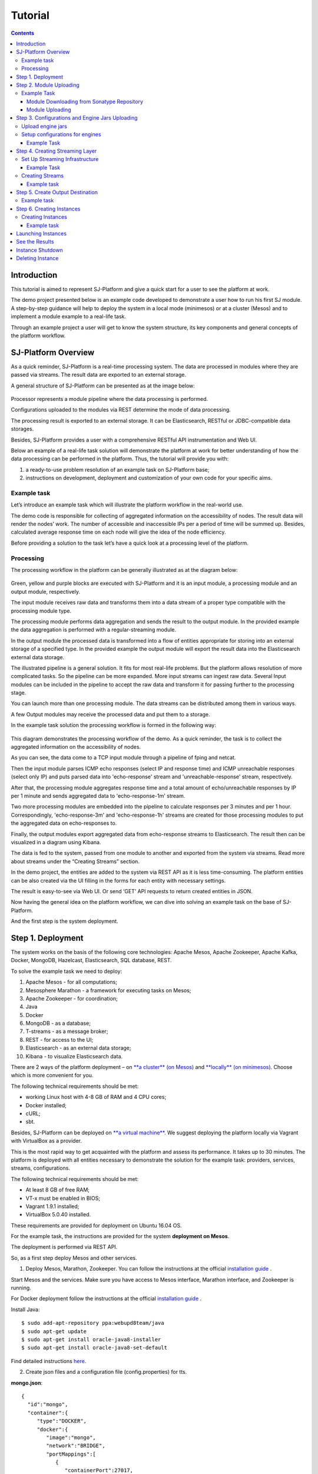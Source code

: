 .. _Tutorial:

Tutorial
========================

.. Contents::

Introduction 
-----------------------

This tutorial is aimed to represent  SJ-Platform and give a quick start for a user to see the platform at work.

The demo project presented below is an example code developed to demonstrate a user how to run his first SJ module. A step-by-step guidance will help to deploy the system in a local mode (minimesos) or at a cluster (Mesos) and to implement a module example to a real-life task. 

Through an example project a user will get to know the system structure, its key components and general concepts of the platform workflow.


SJ-Platform Overview
----------------------------------

As a quick reminder,  SJ-Platform is a real-time processing system. The data are processed in modules where they are passed via streams. The result data are exported to an external storage.

A general structure of SJ-Platform can be presented as at the image below:

.. figure:: _static/TutorialGeneral.png
   :align: center

Processor represents a module pipeline where the data processing is performed.

Configurations uploaded to the modules via REST determine the mode of data processing.

The processing result is exported to an external storage. It can be Elasticsearch, RESTful or JDBC-compatible data storages.

Besides, SJ-Platform provides a user with a comprehensive RESTful API instrumentation and Web UI.

Below an example of a real-life task solution will demonstrate the platform at work for better understanding of how the data processing can be performed in the platform. Thus, the tutorial will provide you with:

1. a ready-to-use problem resolution of an example task on SJ-Platform base;

2. instructions on development, deployment and customization of your own code for your specific aims.


Example task
~~~~~~~~~~~~~~~~~~~~~~~~~~~~~~~

Let’s introduce an example task which will illustrate the platform workflow in the real-world use.

The demo code is responsible for collecting of aggregated information on the accessibility of nodes. The result data will render the nodes’ work. The number of accessible and inaccessible IPs per a period of time will be summed up. Besides, calculated average response time on each node will give the idea of the node efficiency. 

Before providing a solution to the task let’s have a quick look at a processing level of the platform.

Processing
~~~~~~~~~~~~~~~~~~~~~~~~~~~~~~~~~~~

The processing workflow in the platform can be generally illustrated as at the diagram below:

.. figure:: _static/ModulePipeline.png
   :scale: 80%

Green, yellow and purple blocks are executed with SJ-Platform and it is an input module, a processing module and an output module, respectively.

The input module receives raw data and transforms them into a data stream of a proper type compatible with the processing module type. 

The processing module performs data aggregation and sends the result to the output module. In the provided example the data aggregation is performed with a regular-streaming module.

In the output module the processed data is transformed into a flow of entities appropriate for storing into an external storage of a specified type. In the provided example the output module will export the result data into the Elasticsearch external data storage.
                
The illustrated pipeline is a general solution. It fits for most real-life problems.
But the platform allows resolution of more complicated tasks. So the pipeline can be more expanded. More input streams can ingest raw data. Several Input modules can be included in the pipeline to accept the raw data and transform it for passing further to the processing stage.

You can launch more than one processing module. The data streams can be distributed among them in various ways.

A few Output modules may receive the processed data and put them to a storage.

In the example task solution the processing workflow is formed in the following way:

.. figure:: _static/FPingDemo1.png

This diagram demonstrates the processing workflow of the demo. As a quick reminder, the task is to collect the aggregated information on the accessibility of nodes.

As you can see, the data come to a TCP input module through a pipeline of fping and netcat.

Then the input module parses ICMP echo responses (select IP and response time) and ICMP unreachable responses (select only IP) and puts parsed data into 'echo-response' stream and 'unreachable-response' stream, respectively.

After that, the processing module aggregates response time and a total amount of echo/unreachable responses by IP per 1 minute and sends aggregated data to 'echo-response-1m' stream.

Two more processing modules are embedded into the pipeline to calculate responses per 3 minutes and per 1 hour. Correspondingly, 'echo-response-3m' and 'echo-response-1h' streams are created for those processing modules to put the aggregated data on echo-responses to.

Finally, the output modules export aggregated data from echo-response streams to Elasticsearch. The result then can be visualized in a diagram using Kibana.

The data is fed to the system, passed from one module to another and exported from the system via streams. Read more about streams under the “Creating Streams” section.

In the demo project, the entities are added to the system via REST API as it is less time-consuming. The platform entities can be also created via the UI filling in the forms for each entity with necessary settings.

The result is easy-to-see via Web UI.  Or send ‘GET’ API requests to return created entities in JSON.

Now having the general idea on the platform workflow, we can dive into solving an example task on the base of SJ-Platform. 

And the first step is the system deployment.


Step 1. Deployment 
-----------------------------

The system works on the basis of the following core technologies: Apache Mesos, Apache Zookeeper, Apache Kafka, Docker, MongoDB, Hazelcast, Elasticsearch, SQL database, REST.

To solve the example task we need to deploy:

1) Apache Mesos - for all computations;
2) Mesosphere Marathon - a framework for executing tasks on Mesos;
3) Apache Zookeeper -  for coordination;
4) Java
5) Docker
6) MongoDB - as a database;
7) T-streams - as a message broker; 
8) REST - for access to the UI;
9) Elasticsearch - as an external data storage;
10) Kibana - to visualize Elasticsearch data.

There are 2 ways of the platform deployment – on `**a cluster** (on Mesos) <http://streamjuggler.readthedocs.io/en/develop/SJ_Deployment.html#mesos-deployment>`_ and `**locally** (on minimesos) <http://streamjuggler.readthedocs.io/en/develop/SJ_Deployment.html#minimesos-deployment>`_. Choose which is more convenient for you. 

The following technical requirements should be met:

- working Linux host with 4-8 GB of RAM and 4 CPU cores; 
- Docker installed;
- cURL;
- sbt.  

Besides, SJ-Platform can be deployed on `**a virtual machine** <http://streamjuggler.readthedocs.io/en/develop/SJ_Demo_Deployment.html>`_. We suggest deploying the platform locally via Vagrant with VirtualBox as a provider.

This is the most rapid way to get acquainted with the platform and assess its performance. It takes up to 30 minutes. The platform is deployed with all entities necessary to demonstrate the solution for the example task: providers, services, streams, configurations.

The following technical requirements should be met:

- At least 8 GB of free RAM;
- VT-x must be enabled in BIOS;
- Vagrant 1.9.1 installed;
- VirtualBox 5.0.40 installed.

These requirements are provided for deployment on Ubuntu 16.04 OS.

For the example task, the instructions are provided for the system **deployment on Mesos**.

The deployment is performed via REST API.

So, as a first step deploy Mesos and other services.

1) Deploy Mesos, Marathon, Zookeeper. You can follow the instructions at the official `installation guide <http://www.bogotobogo.com/DevOps/DevOps_Mesos_Install.php>`_ .

Start Mesos and the services. Make sure you have access to Mesos interface, Marathon interface, and Zookeeper is running. 

For Docker deployment follow the instructions at the official `installation guide <https://docs.docker.com/engine/installation/linux/docker-ce/ubuntu/#install-docker-ce>`_ .

Install Java::
                                         
 $ sudo add-apt-repository ppa:webupd8team/java
 $ sudo apt-get update
 $ sudo apt-get install oracle-java8-installer
 $ sudo apt-get install oracle-java8-set-default

Find detailed instructions `here <https://tecadmin.net/install-oracle-java-8-ubuntu-via-ppa/>`_.

2) Create json files and a configuration file (config.properties) for tts. 

**mongo.json**::

 {  
   "id":"mongo",
   "container":{  
      "type":"DOCKER",
      "docker":{  
         "image":"mongo",
         "network":"BRIDGE",
         "portMappings":[  
            {  
               "containerPort":27017,
               "hostPort":31027,
               "protocol":"tcp" 
            }
         ],
         "parameters":[  
            {  
               "key":"restart",
               "value":"always" 
            }
         ]
      }
   },
   "instances":1,
   "cpus":0.1,
   "mem":512
 }

**sj-rest.json**::

 {  
   "id":"sj-rest",
   "container":{  
      "type":"DOCKER",
      "docker":{  
         "image":"bwsw/sj-rest:dev",
         "network":"BRIDGE",
         "portMappings":[  
            {  
               "containerPort":8080,
               "hostPort":31080,
               "protocol":"tcp" 
            }
         ],
         "parameters":[  
            {  
               "key":"restart",
               "value":"always" 
            }
         ]
      }
   },
   "instances":1,
   "cpus":0.1,
   "mem":1024,
   "env":{
      "MONGO_HOSTS":"172.17.0.1:31027",
      "ZOOKEEPER_HOST":"172.17.0.1",
      "ZOOKEEPER_PORT":"2181" 
   }
 }

**elasticsearch.json**::

 {  
   "id":"elasticsearch",
   "container":{  
      "type":"DOCKER",
      "docker":{  
         "image":"elasticsearch",
         "network":"BRIDGE",
         "portMappings":[  
            {  
               "containerPort":9200,
               "hostPort":31920,
               "protocol":"tcp" 
            },
        {  
               "containerPort":9300,
               "hostPort":31930,
               "protocol":"tcp" 
            }
         ],
         "parameters":[  
            {  
               "key":"restart",
               "value":"always" 
            }
         ]
      }
   },
   "args": ["-Etransport.host=0.0.0.0", "-Ediscovery.zen.minimum_master_nodes=1"],
   "instances":1,
   "cpus":0.2,
   "mem":256
 }

**Config.properties** (replace <zk_ip> with a valid ip)::

 key=pingstation
 active.tokens.number=100
 token.ttl=120

 host=0.0.0.0
 port=8080
 thread.pool=4

 path=/tmp
 data.directory=transaction_data
 metadata.directory=transaction_metadata
 commit.log.directory=commit_log
 commit.log.rocks.directory=commit_log_rocks

 berkeley.read.thread.pool = 2

 counter.path.file.id.gen=/server_counter/file_id_gen

 auth.key=dummy
 endpoints=127.0.0.1:31071
 name=server
 group=group

 write.thread.pool=4
 read.thread.pool=2
 ttl.add-ms=50
 create.if.missing=true
 max.background.compactions=1
 allow.os.buffer=true
 compression=LZ4_COMPRESSION
 use.fsync=true

 zk.endpoints=<zk_ip>
 zk.prefix=/pingstation
 zk.session.timeout-ms=10000
 zk.retry.delay-ms=500
 zk.connection.timeout-ms=10000

 max.metadata.package.size=100000000
 max.data.package.size=100000000
 transaction.cache.size=300

 commit.log.write.sync.value = 1
 commit.log.write.sync.policy = every-nth
 incomplete.commit.log.read.policy = skip-log
 commit.log.close.delay-ms = 200
 commit.log.file.ttl-sec = 86400
 stream.zookeeper.directory=/tts/tstreams

 ordered.execution.pool.size=2
 transaction-database.transaction-keeptime-min=70000
 subscribers.update.period-ms=500

**tts.json** (replace <path_to_conf_directory> with an appropriate path to the configuration directory on your computer and <external_host> with a valid host)::

 {
    "id": "tts",
    "container": {
        "type": "DOCKER",
        "volumes": [
            {
                "containerPath": "/etc/conf",
                "hostPath": "<path_to_conf_directory>",
                "mode": "RO" 
            }
        ],
        "docker": {
            "image": "bwsw/tstreams-transaction-server",
            "network": "BRIDGE",
            "portMappings": [
                {
                    "containerPort": 8080,
                    "hostPort": 31071,
                    "protocol": "tcp" 
                }
            ],
            "parameters": [
                {
                    "key": "restart",
                    "value": "always" 
                }
            ]
        }
    },
    "instances": 1,
    "cpus": 0.1,
    "mem": 512,
    "env": {
      "HOST":"<external_host>",
      "PORT0":"31071" 
    }
}

**kibana.json**::

 {  
   "id":"kibana",
   "container":{  
      "type":"DOCKER",
      "docker":{  
         "image":"kibana",
         "network":"BRIDGE",
         "portMappings":[  
            {  
               "containerPort":5601,
               "hostPort":31561,
               "protocol":"tcp" 
            }
         ],
         "parameters":[  
            {  
               "key":"restart",
               "value":"always" 
            }
         ]
      }
   },
   "instances":1,
   "cpus":0.1,
   "mem":256,
   "env":{  
      "ELASTICSEARCH_URL":"http://172.17.0.1:31920" 
   }
 }

3) Run the services on Marathon:

**Mongo**::
 
 $ curl -X POST http://172.17.0.1:8080/v2/apps -H "Content-type: application/json" -d @mongo.json 


**Elasticsearch**:

Please, note that `vm.max_map_count` should be slave::

 sudo sysctl -w vm.max_map_count=262144


Then launch elasticsearch::

 $ curl -X POST http://172.17.0.1:8080/v2/apps -H "Content-type: application/json" -d 
 @elasticsearch.json


**SJ-rest**::

 $ curl -X POST http://172.17.0.1:8080/v2/apps -H "Content-type: application/json" -d @sj-rest.json    
    
**T-Streams**::
 
 $ curl -X POST http://172.17.0.1:8080/v2/apps -H "Content-type: application/json" -d @tts.json 


**Kibana**::

 $ curl -X POST http://172.17.0.1:8080/v2/apps -H "Content-type: application/json" -d @kibana.json


Via the Marathon interface make sure the services are deployed.

.. figure:: _static/ServicesOnMarathon.png

4) Copy the GitHub repository of SJ-Platform::

    $ git clone https://github.com/bwsw/sj-platform.git

5) Add the settings if running the framework on Mesos needs principal/secret:: 
 
    $ curl --request POST "http://$address/v1/config/settings" -H 'Content-Type: application/json' --data "{\"name\": \"framework-principal\",\"value\": <principal>,\"domain\": \"configuration.system\"}" 
    $ curl --request POST "http://$address/v1/config/settings" -H 'Content-Type: application/json' --data "{\"name\": \"framework-secret\",\"value\": <secret>,\"domain\": \"configuration.system\"}" 
 
6) Copy the demo project repository::

     cd ..
    $ git clone https://github.com/bwsw/sj-fping-demo.git
    $ cd sj-fping-demo


Now look and make sure you have access to the Web UI. You will see the platform but it is not completed with any entities yet. They will be added in the next steps.

At first, the infrastructure for the module performance can be created next.


Step 2. Module Uploading 
---------------------------------

Now as the system is deployed, modules can be uploaded.

A module is a .jar file, containing module specification and configurations.

.. figure:: _static/ModuleExecutorAndValidator.png
   :scale: 120%
   :align: center
   
.. note:: Find more about modules at the :ref:`Modules` page.  A hello-world on a custom module can be found at the :ref:`Custom_Module` section.

For the stated example task the following modules will be uploaded:

- a TCP input module - sj-regex-input module that accepts TCP input streams and transforms raw data to put them to T-streams and pass for processing;

- a processing module - ps-process module, which is a regular-streaming module that processes data element-by-element.

- an output module - ps-output module that exports resulting data to Elasticsearch.

Download the modules from the Sonatype repository and upload it to the system following the instructions for the example task.


Example Task
~~~~~~~~~~~~~~~~~~~~~~~~~~~

Please, follow these steps to build and upload the modules of pingstation demo.

To configure environment::

 address=<host>:<port>

<host>:<port> — SJ Rest host and port.

Module Downloading from Sonatype Repository
"""""""""""""""""""""""""""""""""""""""""""""""""""""""

- To download the sj-regex-input module from the sonatype repository::

   $ curl "https://oss.sonatype.org/content/repositories/snapshots/com/bwsw/sj-regex-input_2.12/1.0-SNAPSHOT/sj-regex-input_2.12-1.0-SNAPSHOT.jar" -o sj-regex-input.jar 

- To download the ps-process module from the sonatype repository::

   $ curl “https://oss.sonatype.org/content/repositories/snapshots/com/bwsw/ps-process_2.12/1.0-SNAPSHOT/ps-process_2.12-1.0-SNAPSHOT.jar” -o ps-process-1.0.jar

- To download the ps-output module from the sonatype repository::

   $ curl “https://oss.sonatype.org/content/repositories/snapshots/com/bwsw/ps-output_2.12/1.0-SNAPSHOT/ps-output_2.12-1.0-SNAPSHOT.jar” -o ps-output-1.0.jar

Module Uploading
""""""""""""""""""""""""""""""""""""

Upload modules to the system::

 $ curl --form jar=@sj-regex-input.jar http://$address/v1/modules
 $ curl --form jar=@ps-process/target/scala-2.11/ps-process-1.0.jar http://$address/v1/modules
 $ curl --form jar=@ps-output/target/scala-2.11/ps-output-1.0.jar http://$address/v1/modules

Now in UI you can see the uploaded modules under the ‘Modules’ tab.

.. figure:: _static/ModulesUploaded.png

Step 3. Configurations and Engine Jars Uploading 
----------------------------------------------------------------

An engine is required to start a module. A module can not process data without an engine (that is a .jar file containing required configuration settings). In fact, it is a framework that launches the module executor.

.. figure:: _static/Engine.png
   :scale: 110%
   :align: center
   
To implement the processing workflow for the example task resolution the following jars should be uploaded:

1. a jar per each module type  - input-streaming, regular-streaming, output-streaming;

2. a jar for Mesos framework that starts the engine.

Thus, engines should be compiled and uploaded in the next step.
 
Upload engine jars
~~~~~~~~~~~~~~~~~~~~~~~~~~~~~~~~~~

Please, upload the engine jars for the three modules (input-streaming, regular-streaming, output-streaming) and the Mesos framework. You can find them at our GitHub repository::

 $ cd sj-platform

 $ address=sj-rest.marathon.mm:8080

 $ curl --form jar=@core/sj-mesos-framework/target/scala-2.12/sj-mesos-framework-1.0-SNAPSHOT.jar http://$address/v1/custom/jars
 $ curl --form jar=@core/sj-input-streaming-engine/target/scala-2.12/sj-input-streaming-engine-1.0-SNAPSHOT.jar http://$address/v1/custom/jars
 $ curl --form jar=@core/sj-regular-streaming-engine/target/scala-2.12/sj-regular-streaming-engine-1.0-SNAPSHOT.jar http://$address/v1/custom/jars
 $ curl --form jar=@core/sj-output-streaming-engine/target/scala-2.12/sj-output-streaming-engine-1.0-SNAPSHOT.jar http://$address/v1/custom/jars

Now engine jars should appear in the UI under Custom Jars of the "Custom files" navigation tab.

.. figure:: _static/EnginesUploaded.png

Setup configurations for engines
~~~~~~~~~~~~~~~~~~~~~~~~~~~~~~~~~~~~~~~~~~~~

The configurations will be added to the system via REST. 

The range of configurations includes required and optional ones. The full list of all configurations can be viewed at the :ref:`Configuration` page. 

To resolve the example task it is enough to upload the required configurations only.

Example Task
""""""""""""""""""

For solving an example task, we will upload the following configurations via REST:

- session.timeout - Use when connecting to zookeeper in milliseconds (usually when we are dealing with t-streams consumers/producers and kafka streams)

- current-framework - Indicates what file is used to run a framework. By this value you can get a setting that contains a file name of framework jar.

- crud-rest-host - For the host on the which the rest has launched.

- crud-rest-port - For the port on the which the rest has launched.

- marathon-connect - Use to launch a framework that is responsible for running engine tasks and provides the information about launched tasks. It should start with 'http://'.

- marathon-connect-timeout - Use when trying to connect by 'marathon-connect' (in milliseconds).


Send the next POST requests to upload the configs::

 $ curl --request POST "http://$address/v1/config/settings" -H 'Content-Type: application/json' --data "{\"name\": \"session-timeout\",\"value\": \"7000\",\"domain\": \"configuration.apache-zookeeper\"}"
 $ curl --request POST "http://$address/v1/config/settings" -H 'Content-Type: application/json' --data "{\"name\": \"current-framework\",\"value\": \"com.bwsw.fw-1.0\",\"domain\": \"configuration.system\"}"

 $ curl --request POST "http://$address/v1/config/settings" -H 'Content-Type: application/json' --data "{\"name\": \"crud-rest-host\",\"value\": \"sj-rest.marathon.mm\",\"domain\": \"configuration.system\"}"
 $ curl --request POST "http://$address/v1/config/settings" -H 'Content-Type: application/json' --data "{\"name\": \"crud-rest-port\",\"value\": \"8080\",\"domain\": \"configuration.system\"}"

 $ curl --request POST "http://$address/v1/config/settings" -H 'Content-Type: application/json' --data "{\"name\": \"marathon-connect\",\"value\": \"http://marathon.mm:8080\",\"domain\": \"configuration.system\"}"
 $ curl --request POST "http://$address/v1/config/settings" -H 'Content-Type: application/json' --data "{\"name\": \"marathon-connect-timeout\",\"value\": \"60000\",\"domain\": \"configuration.system\"}"


Send the next POST requests to upload configurations for module validators::

 $ curl --request POST "http://$address/v1/config/settings" -H 'Content-Type: application/json' --data "{\"name\": \"regular-streaming-validator-class\",\"value\": \"com.bwsw.sj.crud.rest.instance.validator.RegularInstanceValidator\",\"domain\": \"configuration.system\"}"
 $ curl --request POST "http://$address/v1/config/settings" -H 'Content-Type: application/json' --data "{\"name\": \"input-streaming-validator-class\",\"value\": \"com.bwsw.sj.crud.rest.instance.validator.InputInstanceValidator\",\"domain\": \"configuration.system\"}"
 $ curl --request POST "http://$address/v1/config/settings" -H 'Content-Type: application/json' --data "{\"name\": \"output-streaming-validator-class\",\"value\": \"com.bwsw.sj.crud.rest.instance.validator.OutputInstanceValidator\",\"domain\": \"configuration.system\"}"

In the UI you can see the uploaded configurations under the “Configuration” tab of the main navigation.

.. figure:: _static/ConfigurationsUploaded.png

Step 4. Creating Streaming Layer 
------------------------------------------

The raw data is fed to the platform from different sources. And within the platform, the data is passed to and from a module in streams. Thus, in the next step, the streams for data ingesting and exporting will be created.

Prior to creating a stream, the infrastructure needs to be created for the streaming layer.

Different modules require different stream types for input and output.
                   
A module receives data from input streams from TCP or Kafka. Within the platform, the data is transported to and from modules via T-streams. It is a native streaming type for SJ-Platform that allows exactly-once data exchange between modules. 


.. figure:: _static/ModuleStreaming.png
   :scale: 80%

Streams need infrastructure: **Providers** and **Services**. This is a required presetting without which streaming will not be so flexible. 

Streaming flexibility lies in the one-to-many connection between providers and services, services and streams. One provider works with many services (they can be of various types) as well as one service can provide several streams. These streams take necessary settings from the common infrastructure (providers and services). There is no need to duplicate the settings for each individual stream.

The type of Provider and Service is determined with the type of streams. Find more about types of platform entities at `the UI guide <http://streamjuggler.readthedocs.io/en/develop/SJ_UI_Guide.html#get-started>`_ .

In the example task solution the following stream types are implemented:

1. TCP input stream ingests the raw data into the system;

2. T-streams streaming passes the data to and from the processing module;

3. output modules export aggregated data in streams to Elasticsearch.

.. figure:: _static/StreamsInPlatform.png
   :scale: 80%

Below the steps for creating streaming infrastructure such as providers, services, and streams via REST API can be found.

Set Up Streaming Infrastructure
~~~~~~~~~~~~~~~~~~~~~~~~~~~~~~~~~~~~~~~~~~~~~~~~~~~

Prior to creating streams, it is necessary to provide the infrastructure: providers and services.

They can be of different types. The types of platform entities in the pipeline determine the type of providers and services that are necessary in the particular case.

Example Task
"""""""""""""""""""""""

In the example task pipeline the modules of three types take place: the input-streaming, regular-streaming and output-streaming. For all types of modules, the Apache Zookeeper service is necessary. Thus, it requires the Apache Zookeeper provider.

Besides, the Apache Zookeeper provider is required for T-streams service that is in its turn needed for streams of T-streams type within the platform, and instances of the input-streaming and the regular-streaming modules.

The provider and the service of Elasticsearch type are required by the Elasticsearch output streams to put the result in the Elasticsearch data storage.

As a result, the following infrastructure is to be created:
Providers of Apache Zookeeper and Elasticsearch types;
Services of  Apache Zookeeper, T-streams and Elasticsearch types.


1) Set up providers.

- Apache Zookeeper for T-streams streaming (‘echo-response’ and ‘unreachable-response’ streams) within the platform, for Zookeeper service necessary for all types of  instances::

   $ sed -i 's/176.120.25.19:2181/<zookeeper_address>/g' api-json/providers/zookeeper-ps-provider.json
   $ curl --request POST "http://$address/v1/providers" -H 'Content-Type: application/json' --data "@api-json/providers/zookeeper-ps-provider.json"

- Elasticsearch for output streaming (all ‘es-echo-response’ streams).

There is a default value of Elasticsearch IP (176.120.25.19) in json configuration files, so we need to change it appropriately via sed app before using::

   $ sed -i 's/176.120.25.19/elasticsearch.marathon.mm/g'  api-json/providers/elasticsearch-ps-provider.json
   $ curl --request POST "http://$address/v1/providers" -H 'Content-Type: application/json' --data "@api-json/providers /elasticsearch-ps-provider.json"

The created providers are available in the UI under the “Providers” tab.

.. figure:: _static/ProvidersCreated.png

2) Next set up services:

- Apache Zookeeper service for all modules::

   $ curl --request POST "http://$address/v1/services" -H 'Content-Type: application/json' --data "@api-json/services/zookeeper-ps-service.json"

- T-streams service for T-streams streaming (all ‘echo-response’ streams and the ‘unreachable-response’ stream) within the platform and the instances of the input-streaming and the regular-streaming modules::

   $ curl --request POST "http://$address/v1/services" -H 'Content-Type: application/json' --data "@api-json/services/tstream-ps-service.json"

- Elasticsearch service for output streaming (all ‘es-echo-response’ streams) and the output-streaming module::

   $ curl --request POST "http://$address/v1/services" -H 'Content-Type: application/json' --data "@api-json/services/elasticsearch-ps-service.json"

Please, make sure the created services have appeared in UI under the “Services” tab.

.. figure:: _static/ServicesCreated.png

Creating Streams
~~~~~~~~~~~~~~~~~~~~~~~~~~~~~~~~~~~~~
Once streaming infrastructure is created, it is high time to create streams. Please, use the “POST” API requests below to create streams that will be used in the instances of input-streaming, regular-streaming and output-streaming modules.

Example task
""""""""""""""""""""""""

For **sj-regex-input module**:

To create an ‘echo-response’ output stream of sj-regex-input module (consequently, an input stream of ps-process module). It will be used for keeping an IP and average time from ICMP echo-response and also a timestamp of the event::

 $ curl --request POST "http://$address/v1/streams" -H 'Content-Type: application/json' --data "@api-json/streams/echo-response.json"

To create an ‘unreachable response’ output stream of the input module (consequently, an input stream of processing module). It will be used for keeping an IP from ICMP unreachable response and also a timestamp of the event::

 $ curl --request POST "http://$address/v1/streams" -H 'Content-Type: application/json' --data "@api-json/streams/unreachable-response.json"


For **ps-process module**:

To create output streams of ps-process module (consequently, an input stream of the output module) named ‘echo-response-1m’, ‘echo-response-3m’ and ‘echo-response-1h’. They will be used for keeping an aggregated information about average time of echo response, total amount of echo responses, total amount of unreachable responses and the timestamp for each IP (per 1 minute, 3 minutes and 1 hour)::

 $ curl --request POST "http://$address/v1/streams" -H 'Content-Type: application/json' --data   "@api-json/streams/echo-response-1m.json"

 $ curl --request POST "http://$address/v1/streams" -H 'Content-Type: application/json' --data "@api-json/streams/echo-response-3m.json"

 $ curl --request POST "http://$address/v1/streams" -H 'Content-Type: application/json' --data "@api-json/streams/echo-response-1h.json"

For **ps-output module**:

To create output streams of ps-output module named ‘es-echo-response-1m’, ‘es-echo-response-3m’, ‘es-echo-response-1h’. They will be used for keeping an aggregated information (per 1 minute, 3 minutes and 1 hour) from the previous stream including total amount of responses::

 $ curl --request POST "http://$address/v1/streams" -H 'Content-Type: application/json' --data "@api-json/streams/es-echo-response-1m.json"

 $ curl --request POST "http://$address/v1/streams" -H 'Content-Type: application/json' --data "@api-json/streams/es-echo-response-3m.json"

 $ curl --request POST "http://$address/v1/streams" -H 'Content-Type: application/json' --data "@api-json/streams/es-echo-response-1h.json"

The created streams should be available now in UI under the “Streams” tab.

.. figure:: _static/StreamsCreated.png

Step 5. Create Output Destination
---------------------------------------------

At this step all necessary indexes, tables and mapping should be created for storing the processed result.

Example task
~~~~~~~~~~~~~~~~~~~~~~~~~~~~~~~~~~~~~
In the provided example task the result data is stored to the Elasticsearch data storage.

Thus, it is necessary to create the index and mapping for ES.

Create the index and the mapping for Elasticsearch sending the PUT request::

 $ curl --request PUT "http://176.120.25.19:9200/pingstation" -H 'Content-Type: application/json' --data "@api-json/elasticsearch-index.json"


Step 6. Creating Instances 
-----------------------------------------

Once the system is deployed, configurations and modules are uploaded, the streaming layer with necessary infrastructure is created, an instance is to be created in the next step.

A module uses a specific instance to personalize its work. An instance is a full range of settings to perform a specific executor type.

.. figure:: _static/Instance.png
   :scale: 120%
   :align: center
   
An instance is created with specific parameters and is set to particular streams.
 
For each module an instance should be created.

Creating Instances
~~~~~~~~~~~~~~~~~~~~~~~~~~~~~~~~~~
For instance creation we will send the POST requests. See the instructions below for creating insatnces for the example task solution.

Example task
"""""""""""""""""""""""

For creating an instance of the sj-regex-input module send the following POST request::

 $ curl --request POST "http://$address/v1/modules/input-streaming/pingstation-input/1.0/instance" -H 'Content-Type: application/json' --data "@api-json/instances/pingstation-input.json"

For creating an instance of the ps-process module send the following POST request::

 $ curl --request POST "http://$address/v1/modules/regular-streaming/pingstation-process/1.0/instance" -H 'Content-Type: application/json' --data "@api-json/instances/pingstation-process.json"

Create two more instances for the ps-process module with different checkpoint intervals to process data every 3 minute and every hour. Remember to create them with different names::

 $ curl --request POST "http://$address/v1/modules/regular-streaming/pingstation-process/1.0/instance" -H 'Content-Type: application/json' --data "@api-json/instances/pingstation-echo-process-3m.json"

 $ curl --request POST "http://$address/v1/modules/regular-streaming/pingstation-process/1.0/instance" -H 'Content-Type: application/json' --data "@api-json/instances/pingstation-echo-process-1h.json"


For creating an instance of the ps-output module send the following POST request::

 $ curl --request POST "http://$address/v1/modules/output-streaming/pingstation-output/1.0/instance" -H 'Content-Type: application/json' --data "@api-json/instances/pingstation-output.json"
 
Create two more instances to receive data from the instances processing data every 3 minutes and every hour. Remember to create them with different names. Change the ‘input’ values to ‘echo-response-3m’ and ‘echo-response-1h’ respectively to receive data from these streams. 

Change the ‘output’ values to ‘es-echo-response-3m’ and ‘es-echo-response-1h’ correspondingly to put the result data to these streams:: 

 $ curl --request POST "http://$address/v1/modules/output-streaming/pingstation-output/1.0/instance" -H 'Content-Type: application/json' --data "@api-json/instances/pingstation-output-3m.json"

 $ curl --request POST "http://$address/v1/modules/output-streaming/pingstation-output/1.0/instance" -H 'Content-Type: application/json' --data "@api-json/instances/pingstation-output-1h.json"

The created instances should be available now in UI under the “Instances” tab. There they will appear with the “ready” status.

.. figure:: _static/InstancesCreated.png

Ready! The module can be launched.

Launching Instances
----------------------------------

After the streaming layer with its infrastructure and instances are created you can start a module. 

The module starts working after it is launched. The input module starts receiving data, transform the data for T-streams to pass to the processing module. The processing module starts processing them and put to T-streams to pass to the output module. The output module starts storing the result in a data storage. 

In fact, it is not a module that is started. It is an instance of the module.

In the example case, there are three modules (input-streaming, regular-streaming and output-streaming modules) and each of them has its own instances. Thus, these instances should be launched one by one. 


For launching the **input module instance** send::

 $ curl --request GET "http://$address/v1/modules/input-streaming/pingstation-input/1.0/instance/pingstation-input/start"


For launching the **processing module instances** send::

 $ curl --request GET "http://$address/v1/modules/regular-streaming/pingstation-process/1.0/instance/pingstation-process/start"

 $ curl --request GET "http://$address/v1/modules/regular-streaming/pingstation-process/1.0/instance/pingstation-process-3m/start"

 $ curl --request GET "http://$address/v1/modules/regular-streaming/pingstation-process/1.0/instance/pingstation-process-1h/start" 

For launching the **output module instances** send::

 $ curl --request GET "http://$address/v1/modules/output-streaming/pingstation-output/1.0/instance/pingstation-output/start"

 $ curl --request GET "http://$address/v1/modules/output-streaming/pingstation-output/1.0/instance/pingstation-output-3m/start"

 $ curl --request GET "http://$address/v1/modules/output-streaming/pingstation-output/1.0/instance/pingstation-output-1h/start" 


To get a list of listening ports of input module instance::

 $ curl --request GET "http://$address/v1/modules/input-streaming/pingstation-input/1.0/instance/pingstation-input"

and look at the field named ‘tasks’, e.g. it may look as follows::

 "tasks": {
  "pingstation-input-task0": {
    "host": "176.120.25.19",
    "port": 31000
  },
  "pingstation-input-task1": {
    "host": "176.120.25.19",
    "port": 31004
  }
 }

And now you can **start a flow**. Please, replace nc with the host and port of your instance task::

 fping -l -g 91.221.60.0/23 2>&1 | nc 176.120.25.19 31000

If you have a look in the UI, you will see the launched modules with the “started” status.

.. figure:: _static/InstancesStarted.png

See the Results 
------------------------------

To see the processing results saved in ElasticSearch, please, go to Kibana. There the aggregated data can be rendered in a diagram.

The result can be viewed while the module is working. A necessary auto-refresh interval can be set for the diagram to update the graph.

Firstly, click the Settings tab and fill in the data entry field '*' instead of 'logstash-*'. 

Then there will appear another data entry field called 'Time-field name'. You should choose 'ts' from the combobox and press the create button. 

After that, click the Discover tab. 

Choose a time interval of 'Last 15 minutes' in the top right corner of the page, as well as an auto-refresh interval of 45 seconds, as an example. Now a diagram can be compiled. 

Select the parameters to show in the graph at the left-hand panel. 

The example below is compiled in Kibana v.5.5.1.

It illustrates average time of echo-responses by IPs per a selected period of time (e.g. 1 min). As you can see, different nodes have the different average time of response. Some nodes respond faster than others. 

.. figure:: _static/Kibana.png

Lots of other parameter combinations can be implemented to view the results.

Instance Shutdown 
-----------------------------

Once the task is resolved and necessary data is aggregated, the instance can be stopped. 

A stopped instance can be restarted again if it is necessary.

If there is no need for it anymore, a suspended instance can be deleted. On the basis of the uploaded modules and the whole created infrastructure (providers, services, streams) other instances can be created for other purposes.

To stop instances in the example task the following requests should be sent.

For suspending the **sj-regex-input module instance** send::

 $ curl --request GET "http://$address/v1/modules/input-streaming/pingstation-input/1.0/instance/pingstation-input/stop"

For suspending the **ps-process module instances** send::

 $ curl --request GET "http://$address/v1/modules/regular-streaming/pingstation-process/1.0/instance/pingstation-process/stop "

 $ curl --request GET "http://$address/v1/modules/regular-streaming/pingstation-process/1.0/instance/pingstation-process-3m/stop "

 $ curl --request GET "http://$address/v1/modules/regular-streaming/pingstation-process/1.0/instance/pingstation-process-1h/stop "

For suspending the **ps-output module instances** send::

 $ curl --request GET "http://$address/v1/modules/regular-streaming/pingstation-process/1.0/instance/pingstation-output/stop" 

 $ curl --request GET "http://$address/v1/modules/regular-streaming/pingstation-process/1.0/instance/pingstation-output-3m/stop"  

 $ curl --request GET "http://$address/v1/modules/regular-streaming/pingstation-process/1.0/instance/pingstation-output-1h/stop" 

In the UI, you will see the suspended instances with the “stopped” status.

.. figure:: _static/InstancesStopped.png

Deleting Instance
---------------------------------

A stopped instance can be deleted if there is no need for it anymore. An instance of a specific module can be deleted via REST API by sending a DELETE request (as described below). Or instance deleting action is available in the UI under the “Instances” tab.

Make sure the instances to be deleted are stopped and are not with one of the following statuses: «starting», «started», «stopping», «deleting».

The instances of the modules can be deleted one by one. 

For deleting the sj-regex-input module instance send::

 $ curl --request DELETE "http://$address/v1/modules/input-streaming/pingstation-input/1.0/instance/pingstation-input/"

For stopping the ps-process module instance send::

 $ curl --request DELETE "http://$address/v1/modules/regular-streaming/pingstation-process/1.0/instance/pingstation-process/"

 $ curl --request DELETE "http://$address/v1/modules/regular-streaming/pingstation-process/1.0/instance/pingstation-process-3m/" 

 $ curl --request DELETE "http://$address/v1/modules/regular-streaming/pingstation-process/1.0/instance/pingstation-process-1h/"

For stopping the ps-output module instance send::

 $ curl --request DELETE "http://$address/v1/modules/output-streaming/pingstation-output/1.0/instance/pingstation-output/"

 $ curl --request DELETE "http://$address/v1/modules/output-streaming/pingstation-output/1.0/instance/pingstation-output-3m/"

 $ curl --request DELETE "http://$address/v1/modules/output-streaming/pingstation-output/1.0/instance/pingstation-output-1h/"

Via the UI you can make sure the instances are deleted.

Make sure  via the UI that the instances are deleted.

Find more information at: 

:ref:`Modules` - more about module structure.

:ref:`Custom_Module` - how to create a module.

`sflow demo on GitHub repository <https://github.com/bwsw/sj-sflow-demo/tree/develop>`_ - another example task solved with the platform.

:ref:`Architecture` - the structure of the platform.




